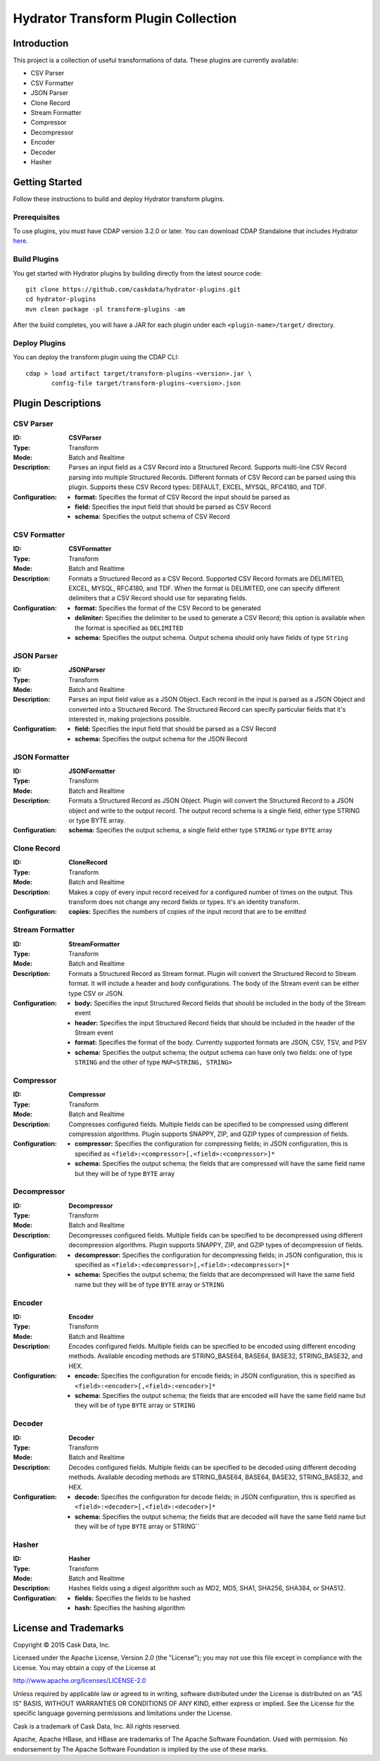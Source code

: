====================================
Hydrator Transform Plugin Collection
====================================

Introduction
============
This project is a collection of useful transformations of data. These plugins are currently available:

- CSV Parser
- CSV Formatter
- JSON Parser
- Clone Record
- Stream Formatter
- Compressor
- Decompressor
- Encoder
- Decoder
- Hasher

Getting Started
===============
Follow these instructions to build and deploy Hydrator transform plugins.

Prerequisites
-------------
To use plugins, you must have CDAP version 3.2.0 or later. You can download CDAP Standalone that includes Hydrator `here <http://cask.co/downloads>`__.
 
Build Plugins
-------------
You get started with Hydrator plugins by building directly from the latest source code::

  git clone https://github.com/caskdata/hydrator-plugins.git
  cd hydrator-plugins
  mvn clean package -pl transform-plugins -am

After the build completes, you will have a JAR for each plugin under each
``<plugin-name>/target/`` directory.

Deploy Plugins
--------------
You can deploy the transform plugin using the CDAP CLI::

  cdap > load artifact target/transform-plugins-<version>.jar \
         config-file target/transform-plugins-<version>.json

Plugin Descriptions
===================

CSV Parser
----------
:ID:
  **CSVParser**
:Type:
  Transform
:Mode:
  Batch and
  Realtime
:Description:
  Parses an input field as a CSV Record into a Structured Record. Supports multi-line CSV Record parsing
  into multiple Structured Records. Different formats of CSV Record can be parsed using this plugin.
  Supports these CSV Record types: DEFAULT, EXCEL, MYSQL, RFC4180, and TDF.
:Configuration:
  - **format:** Specifies the format of CSV Record the input should be parsed as
  - **field:** Specifies the input field that should be parsed as CSV Record
  - **schema:** Specifies the output schema of CSV Record

CSV Formatter
-------------
:ID:
  **CSVFormatter**
:Type:
  Transform
:Mode:
  Batch and
  Realtime
:Description:
  Formats a Structured Record as a CSV Record. Supported CSV Record formats are DELIMITED, EXCEL, MYSQL, RFC4180, and TDF. When the format is DELIMITED, one can specify different delimiters that a CSV Record should use for separating fields.
:Configuration:
  - **format:** Specifies the format of the CSV Record to be generated
  - **delimiter:** Specifies the delimiter to be used to generate a CSV Record; this option is available when the format is specified as ``DELIMITED``
  - **schema:** Specifies the output schema. Output schema should only have fields of type ``String``

JSON Parser
-------------
:ID:
  **JSONParser**
:Type:
  Transform
:Mode:
  Batch and
  Realtime
:Description:
  Parses an input field value as a JSON Object. Each record in the input is parsed as a JSON Object and converted into a Structured Record. The Structured Record can specify particular fields that it's interested in, making projections possible.
:Configuration:
  - **field:** Specifies the input field that should be parsed as a CSV Record
  - **schema:** Specifies the output schema for the JSON Record

JSON Formatter
-------------
:ID:
  **JSONFormatter**
:Type:
  Transform
:Mode:
  Batch and
  Realtime
:Description:
  Formats a Structured Record as JSON Object. Plugin will convert the Structured Record to a JSON object and write to the output record. The output record schema is a single field, either type STRING or type BYTE array.
:Configuration:
  **schema:** Specifies the output schema, a single field either type ``STRING`` or type ``BYTE`` array

Clone Record
-------------
:ID:
  **CloneRecord**
:Type:
  Transform
:Mode:
  Batch and
  Realtime
:Description:
  Makes a copy of every input record received for a configured number of times on the output. This transform does not change any record fields or types. It's an identity transform.
:Configuration:
  **copies:** Specifies the numbers of copies of the input record that are to be emitted

Stream Formatter
-------------
:ID:
  **StreamFormatter**
:Type:
  Transform
:Mode:
  Batch and
  Realtime
:Description:
  Formats a Structured Record as Stream format. Plugin will convert the Structured Record to Stream format.
  It will include a header and body configurations. The body of the Stream event can be either type CSV or JSON.
:Configuration:
  - **body:** Specifies the input Structured Record fields that should be included in the body of the Stream event
  - **header:** Specifies the input Structured Record fields that should be included in the header of the Stream event
  - **format:** Specifies the format of the body. Currently supported formats are JSON, CSV, TSV, and PSV
  - **schema:** Specifies the output schema; the output schema can have only two fields: one of type ``STRING`` and the other of type ``MAP<STRING, STRING>``

Compressor
-------------
:ID:
  **Compressor**
:Type:
  Transform
:Mode:
  Batch and
  Realtime
:Description:
  Compresses configured fields. Multiple fields can be specified to be compressed using different compression algorithms.
  Plugin supports SNAPPY, ZIP, and GZIP types of compression of fields.
:Configuration:
  - **compressor:** Specifies the configuration for compressing fields; in JSON configuration, this is specified as ``<field>:<compressor>[,<field>:<compressor>]*``
  - **schema:** Specifies the output schema; the fields that are compressed will have the same field name but they will be of type ``BYTE`` array

Decompressor
-------------
:ID:
  **Decompressor**
:Type:
  Transform
:Mode:
  Batch and
  Realtime
:Description:
    Decompresses configured fields. Multiple fields can be specified to be decompressed using different decompression algorithms.
    Plugin supports SNAPPY, ZIP, and GZIP types of decompression of fields.
:Configuration:
  - **decompressor:** Specifies the configuration for decompressing fields; in JSON configuration, this is specified as ``<field>:<decompressor>[,<field>:<decompressor>]*``
  - **schema:** Specifies the output schema; the fields that are decompressed will have the same field name but they will be of type ``BYTE`` array or ``STRING``

Encoder
-------
:ID:
  **Encoder**
:Type:
  Transform
:Mode:
  Batch and
  Realtime
:Description:
  Encodes configured fields. Multiple fields can be specified to be encoded using different encoding methods.
  Available encoding methods are STRING_BASE64, BASE64, BASE32, STRING_BASE32, and HEX.
:Configuration:
  - **encode:** Specifies the configuration for encode fields; in JSON configuration, this is specified as ``<field>:<encoder>[,<field>:<encoder>]*``
  - **schema:** Specifies the output schema; the fields that are encoded will have the same field name but they will be of type ``BYTE`` array or ``STRING``

Decoder
-------
:ID:
  **Decoder**
:Type:
  Transform
:Mode:
  Batch and
  Realtime
:Description:
  Decodes configured fields. Multiple fields can be specified to be decoded using different decoding methods.
  Available decoding methods are STRING_BASE64, BASE64, BASE32, STRING_BASE32, and HEX.
:Configuration:
  - **decode:** Specifies the configuration for decode fields; in JSON configuration, this is specified as ``<field>:<decoder>[,<field>:<decoder>]*``
  - **schema:** Specifies the output schema; the fields that are decoded will have the same field name but they will be of type ``BYTE`` array or STRING``

Hasher
-------
:ID:
  **Hasher**
:Type:
    Transform
:Mode:
    Batch and
    Realtime
:Description:
    Hashes fields using a digest algorithm such as MD2, MD5, SHA1, SHA256, SHA384, or SHA512.
:Configuration:
  - **fields:** Specifies the fields to be hashed
  - **hash:** Specifies the hashing algorithm


License and Trademarks
======================
Copyright © 2015 Cask Data, Inc.

Licensed under the Apache License, Version 2.0 (the "License"); you may not use this file except
in compliance with the License. You may obtain a copy of the License at

http://www.apache.org/licenses/LICENSE-2.0

Unless required by applicable law or agreed to in writing, software distributed under the
License is distributed on an "AS IS" BASIS, WITHOUT WARRANTIES OR CONDITIONS OF ANY KIND,
either express or implied. See the License for the specific language governing permissions
and limitations under the License.

Cask is a trademark of Cask Data, Inc. All rights reserved.

Apache, Apache HBase, and HBase are trademarks of The Apache Software Foundation. Used with
permission. No endorsement by The Apache Software Foundation is implied by the use of these marks.
